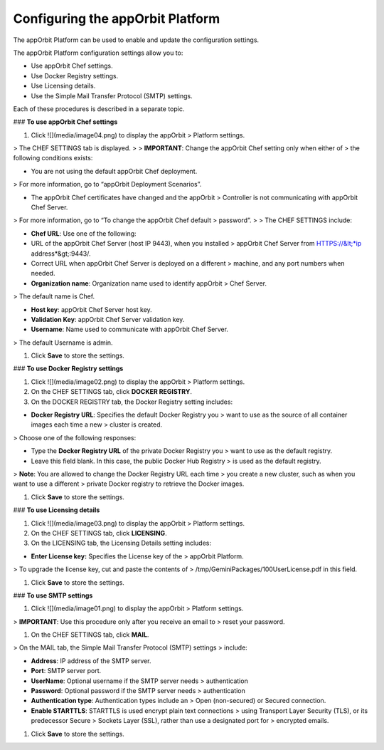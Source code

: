 **Configuring the appOrbit Platform**
=====================================

The appOrbit Platform can be used to enable and update the configuration
settings.

The appOrbit Platform configuration settings allow you to:

-   Use appOrbit Chef settings.

-   Use Docker Registry settings.

-   Use Licensing details.

-   Use the Simple Mail Transfer Protocol (SMTP) settings.

Each of these procedures is described in a separate topic.

### **To use appOrbit Chef settings**

1.  Click ![](media/image04.png) to display the appOrbit
    > Platform settings.

> The CHEF SETTINGS tab is displayed.
>
> **IMPORTANT**: Change the appOrbit Chef setting only when either of
> the following conditions exists:

-   You are not using the default appOrbit Chef deployment.

> For more information, go to “appOrbit Deployment Scenarios”.

-   The appOrbit Chef certificates have changed and the appOrbit
    > Controller is not communicating with appOrbit Chef Server.

> For more information, go to “To change the appOrbit Chef default
> password”.
>
> The CHEF SETTINGS include:

-   **Chef URL**: Use one of the following:

-   URL of the appOrbit Chef Server (host IP 9443), when you installed
    > appOrbit Chef Server from HTTPS://&lt;*ip address*&gt;:9443/.

-   Correct URL when appOrbit Chef Server is deployed on a different
    > machine, and any port numbers when needed.

-   **Organization name**: Organization name used to identify appOrbit
    > Chef Server.

> The default name is Chef.

-   **Host key**: appOrbit Chef Server host key.

-   **Validation Key**: appOrbit Chef Server validation key.

-   **Username**: Name used to communicate with appOrbit Chef Server.

> The default Username is admin.

1.  Click **Save** to store the settings.

### **To use Docker Registry settings**

1.  Click ![](media/image02.png) to display the appOrbit
    > Platform settings.

2.  On the CHEF SETTINGS tab, click **DOCKER REGISTRY**.

3.  On the DOCKER REGISTRY tab, the Docker Registry setting includes:

-   **Docker Registry URL**: Specifies the default Docker Registry you
    > want to use as the source of all container images each time a new
    > cluster is created.

> Choose one of the following responses:

-   Type the **Docker Registry URL** of the private Docker Registry you
    > want to use as the default registry.

-   Leave this field blank. In this case, the public Docker Hub Registry
    > is used as the default registry.

> **Note**: You are allowed to change the Docker Registry URL each time
> you create a new cluster, such as when you want to use a different
> private Docker registry to retrieve the Docker images.

1.  Click **Save** to store the settings.

### **To use Licensing details**

1.  Click ![](media/image03.png) to display the appOrbit
    > Platform settings.

2.  On the CHEF SETTINGS tab, click **LICENSING**.

3.  On the LICENSING tab, the Licensing Details setting includes:

-   **Enter License key:** Specifies the License key of the
    > appOrbit Platform.

> To upgrade the license key, cut and paste the contents of
> /tmp/GeminiPackages/100UserLicense.pdf in this field.

1.  Click **Save** to store the settings.

### **To use SMTP settings**

1.  Click ![](media/image01.png) to display the appOrbit
    > Platform settings.

> **IMPORTANT**: Use this procedure only after you receive an email to
> reset your password.

1.  On the CHEF SETTINGS tab, click **MAIL**.

> On the MAIL tab, the Simple Mail Transfer Protocol (SMTP) settings
> include:

-   **Address**: IP address of the SMTP server.

-   **Port**: SMTP server port.

-   **UserName**: Optional username if the SMTP server needs
    > authentication

-   **Password**: Optional password if the SMTP server needs
    > authentication

-   **Authentication type**: Authentication types include an
    > Open (non-secured) or Secured connection.

-   **Enable STARTTLS**: STARTTLS is used encrypt plain text connections
    > using Transport Layer Security (TLS), or its predecessor Secure
    > Sockets Layer (SSL), rather than use a designated port for
    > encrypted emails.

1.  Click **Save** to store the settings.
